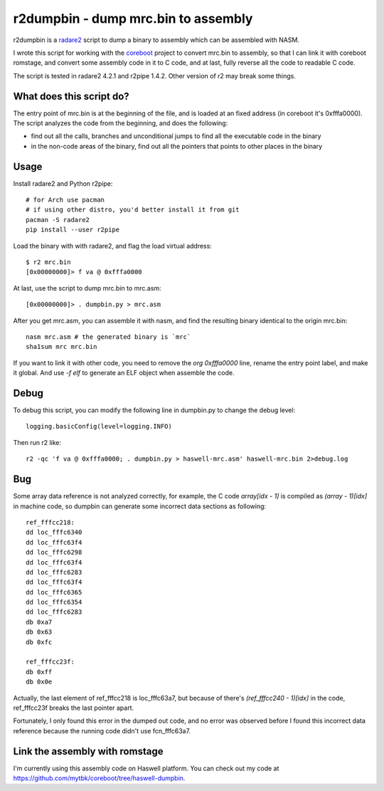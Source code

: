 r2dumpbin - dump mrc.bin to assembly
==========================================

r2dumpbin is a `radare2 <https://radare.org>`__ script to dump a binary to assembly which can be assembled with NASM.

I wrote this script for working with the `coreboot <https://www.coreboot.org>`__ project to convert mrc.bin to assembly, so that I can link it with coreboot romstage, and convert some assembly code in it to C code, and at last, fully reverse all the code to readable C code.

The script is tested in radare2 4.2.1 and r2pipe 1.4.2. Other version of r2 may break some things.


What does this script do?
---------------------------

The entry point of mrc.bin is at the beginning of the file, and is loaded at an fixed address (in coreboot it's 0xfffa0000). The script analyzes the code from the beginning, and does the following:

- find out all the calls, branches and unconditional jumps to find all the executable code in the binary
- in the non-code areas of the binary, find out all the pointers that points to other places in the binary


Usage
------

Install radare2 and Python r2pipe::

  # for Arch use pacman
  # if using other distro, you'd better install it from git
  pacman -S radare2
  pip install --user r2pipe

Load the binary with with radare2, and flag the load virtual address::

  $ r2 mrc.bin 
  [0x00000000]> f va @ 0xfffa0000

At last, use the script to dump mrc.bin to mrc.asm::

  [0x00000000]> . dumpbin.py > mrc.asm

After you get mrc.asm, you can assemble it with nasm, and find the resulting binary identical to the origin mrc.bin::

  nasm mrc.asm # the generated binary is `mrc`
  sha1sum mrc mrc.bin

If you want to link it with other code, you need to remove the `org 0xfffa0000` line, rename the entry point label, and make it global. And use `-f elf` to generate an ELF object when assemble the code.


Debug
------

To debug this script, you can modify the following line in dumpbin.py to change the debug level::

  logging.basicConfig(level=logging.INFO)

Then run r2 like::

  r2 -qc 'f va @ 0xfffa0000; . dumpbin.py > haswell-mrc.asm' haswell-mrc.bin 2>debug.log


Bug
---

Some array data reference is not analyzed correctly, for example, the C code `array[idx - 1]` is compiled as `(array - 1)[idx]` in machine code, so dumpbin can generate some incorrect data sections as following::

  ref_fffcc218:
  dd loc_fffc6340
  dd loc_fffc63f4
  dd loc_fffc6298
  dd loc_fffc63f4
  dd loc_fffc6283
  dd loc_fffc63f4
  dd loc_fffc6365
  dd loc_fffc6354
  dd loc_fffc6283
  db 0xa7
  db 0x63
  db 0xfc
  
  ref_fffcc23f:
  db 0xff
  db 0x0e
  
Actually, the last element of ref_fffcc218 is loc_fffc63a7, but because of there's `(ref_fffcc240 - 1)[idx]` in the code, ref_fffcc23f breaks the last pointer apart.

Fortunately, I only found this error in the dumped out code, and no error was observed before I found this incorrect data reference because the running code didn't use fcn_fffc63a7.


Link the assembly with romstage
---------------------------------

I'm currently using this assembly code on Haswell platform. You can check out my code at https://github.com/mytbk/coreboot/tree/haswell-dumpbin.
